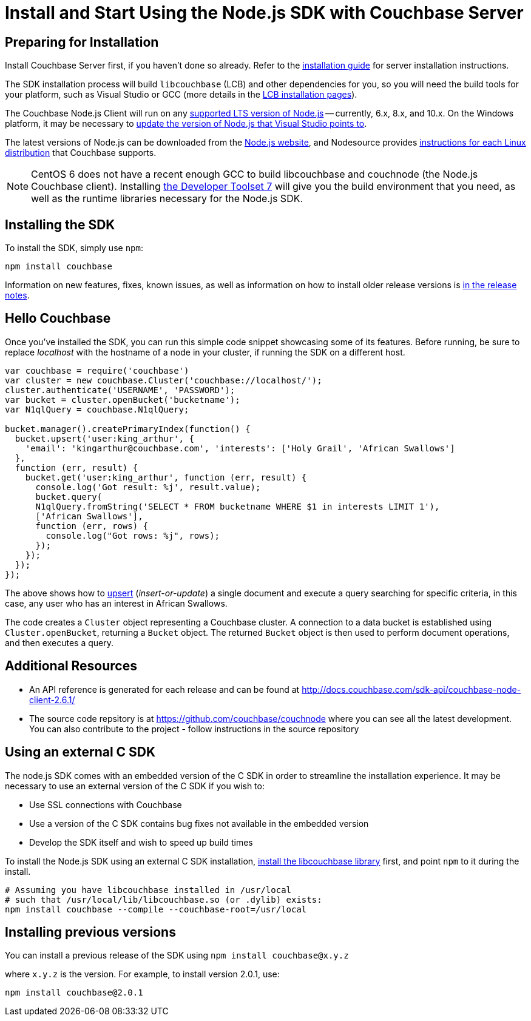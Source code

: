 = Install and Start Using the Node.js SDK with Couchbase Server
:navtitle: Start Using the SDK

[#install-node]

// tag::prep[]

== Preparing for Installation

Install Couchbase Server first, if you haven't done so already.
Refer to the xref:6.0@server:install:install-intro.adoc[installation guide] for server installation instructions.

The SDK installation process will build `libcouchbase` (LCB) and other dependencies for you, so you will need the build tools for your platform, such as Visual Studio or GCC (more details in the xref:c-sdk::start-using-sdk.adoc[LCB installation pages]).

The Couchbase Node.js Client will run on any https://github.com/nodejs/Release[supported LTS version of Node.js] -- currently, 6.x, 8.x, and 10.x.
On the Windows platform, it may be necessary to https://developercommunity.visualstudio.com/content/problem/249011/update-nodeexe-at-least-from-541-to-6x-version.html[update the version of Node.js that Visual Studio points to].

The latest versions of Node.js can be downloaded from the https://nodejs.org/en/download/[Node.js website], and Nodesource provides https://github.com/nodesource/distributions/blob/master/README.md[instructions for each Linux distribution] that Couchbase supports.

NOTE: CentOS 6 does not have a recent enough GCC to build libcouchbase and couchnode (the Node.js Couchbase client).
Installing https://www.softwarecollections.org/en/scls/rhscl/devtoolset-7/[the Developer Toolset 7] will give you the build environment that you need, as well as the runtime libraries necessary for the Node.js SDK.

// end::prep[]

// tag::install[]

== Installing the SDK

To install the SDK, simply use `npm`:

[source,bash]
----
npm install couchbase
----

// end::install[]

Information on new features, fixes, known issues, as well as information on how to install older release versions is xref:relnotes-nodejs-sdk.adoc[in the release notes].

[#using-node]
== Hello Couchbase

Once you've installed the SDK, you can run this simple code snippet showcasing some of its features.
Before running, be sure to replace _localhost_ with the hostname of a node in your cluster, if running the SDK on a different host.

[source,javascript]
----
var couchbase = require('couchbase')
var cluster = new couchbase.Cluster('couchbase://localhost/');
cluster.authenticate('USERNAME', 'PASSWORD');
var bucket = cluster.openBucket('bucketname');
var N1qlQuery = couchbase.N1qlQuery;

bucket.manager().createPrimaryIndex(function() {
  bucket.upsert('user:king_arthur', {
    'email': 'kingarthur@couchbase.com', 'interests': ['Holy Grail', 'African Swallows']
  },
  function (err, result) {
    bucket.get('user:king_arthur', function (err, result) {
      console.log('Got result: %j', result.value);
      bucket.query(
      N1qlQuery.fromString('SELECT * FROM bucketname WHERE $1 in interests LIMIT 1'),
      ['African Swallows'],
      function (err, rows) {
        console.log("Got rows: %j", rows);
      });
    });
  });
});
----

The above shows how to xref:core-operations.adoc[upsert] (_insert-or-update_) a single document and execute a query searching for specific criteria, in this case, any user who has an interest in African Swallows.

The code creates a [.api]`Cluster` object representing a Couchbase cluster.
A connection to a data bucket is established using [.api]`Cluster.openBucket`, returning a [.api]`Bucket` object.
The returned [.api]`Bucket` object is then used to perform document operations, and then executes a query.

== Additional Resources

* An API reference is generated for each release and can be found at http://docs.couchbase.com/sdk-api/couchbase-node-client-2.6.1/[^]
* The source code repsitory is at https://github.com/couchbase/couchnode[^] where you can see all the latest development.
You can also contribute to the project - follow instructions in the source repository

[#standalone-lcb]
== Using an external C SDK

The node.js SDK comes with an embedded version of the C SDK in order to streamline the installation experience.
It may be necessary to use an external version of the C SDK if you wish to:

* Use SSL connections with Couchbase
* Use a version of the C SDK contains bug fixes not available in the embedded version
* Develop the SDK itself and wish to speed up build times

To install the Node.js SDK using an external C SDK installation, xref:c-sdk::start-using-sdk.adoc[install the libcouchbase library] first, and point `npm` to it during the install.

[source,bash]
----
# Assuming you have libcouchbase installed in /usr/local
# such that /usr/local/lib/libcouchbase.so (or .dylib) exists:
npm install couchbase --compile --couchbase-root=/usr/local
----

== Installing previous versions

You can install a previous release of the SDK using `npm install couchbase@x.y.z`

where `x.y.z` is the version.
For example, to install version 2.0.1, use:

[source,bash]
----
npm install couchbase@2.0.1
----
